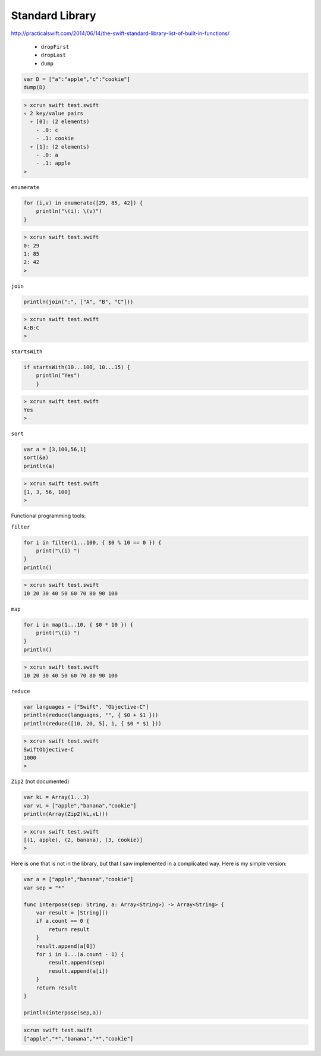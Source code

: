 .. _stdlib:

################
Standard Library
################

http://practicalswift.com/2014/06/14/the-swift-standard-library-list-of-built-in-functions/

    - ``dropFirst``
    - ``dropLast``
    - ``dump``

.. sourcecode:: bash

    var D = ["a":"apple","c":"cookie"]
    dump(D)

.. sourcecode:: bash

    > xcrun swift test.swift
    ▿ 2 key/value pairs
      ▿ [0]: (2 elements)
        - .0: c
        - .1: cookie
      ▿ [1]: (2 elements)
        - .0: a
        - .1: apple
    >

``enumerate``

.. sourcecode:: bash

    for (i,v) in enumerate([29, 85, 42]) {
        println("\(i): \(v)")
    }

.. sourcecode:: bash

    > xcrun swift test.swift
    0: 29
    1: 85
    2: 42
    >
    
``join``

.. sourcecode:: bash

    println(join(":", ["A", "B", "C"]))

.. sourcecode:: bash

    > xcrun swift test.swift
    A:B:C
    >

``startsWith``

.. sourcecode:: bash

    if startsWith(10...100, 10...15) { 
        println("Yes") 
        }

.. sourcecode:: bash

    > xcrun swift test.swift
    Yes
    >

``sort``

.. sourcecode:: bash

    var a = [3,100,56,1]
    sort(&a)
    println(a)

.. sourcecode:: bash

    > xcrun swift test.swift
    [1, 3, 56, 100]
    > 

Functional programming tools:

``filter``

.. sourcecode:: bash

    for i in filter(1...100, { $0 % 10 == 0 }) {
        print("\(i) ")
    }
    println()

.. sourcecode:: bash

    > xcrun swift test.swift
    10 20 30 40 50 60 70 80 90 100 

``map``

.. sourcecode:: bash

    for i in map(1...10, { $0 * 10 }) {
        print("\(i) ")
    }
    println()

.. sourcecode:: bash

    > xcrun swift test.swift
    10 20 30 40 50 60 70 80 90 100 

``reduce``

.. sourcecode:: bash

    var languages = ["Swift", "Objective-C"]
    println(reduce(languages, "", { $0 + $1 }))
    println(reduce([10, 20, 5], 1, { $0 * $1 }))

.. sourcecode:: bash

    > xcrun swift test.swift
    SwiftObjective-C
    1000
    > 

``Zip2`` (not documented)

.. sourcecode:: bash

    var kL = Array(1...3)
    var vL = ["apple","banana","cookie"]
    println(Array(Zip2(kL,vL)))

.. sourcecode:: bash

    > xcrun swift test.swift
    [(1, apple), (2, banana), (3, cookie)]
    >

Here is one that is not in the library, but that I saw implemented in a complicated way.  Here is my simple version:

.. sourcecode:: bash

    var a = ["apple","banana","cookie"]
    var sep = "*"

    func interpose(sep: String, a: Array<String>) -> Array<String> {
        var result = [String]()
        if a.count == 0 {
            return result
        }
        result.append(a[0])
        for i in 1...(a.count - 1) {
            result.append(sep)
            result.append(a[i])
        }
        return result
    }

    println(interpose(sep,a))

.. sourcecode:: bash

    xcrun swift test.swift
    ["apple","*","banana","*","cookie"]